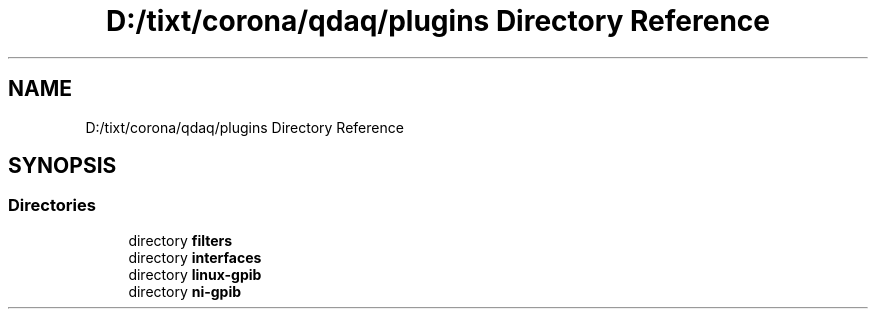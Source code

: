.TH "D:/tixt/corona/qdaq/plugins Directory Reference" 3 "Wed May 20 2020" "Version 0.2.6" "qdaq" \" -*- nroff -*-
.ad l
.nh
.SH NAME
D:/tixt/corona/qdaq/plugins Directory Reference
.SH SYNOPSIS
.br
.PP
.SS "Directories"

.in +1c
.ti -1c
.RI "directory \fBfilters\fP"
.br
.ti -1c
.RI "directory \fBinterfaces\fP"
.br
.ti -1c
.RI "directory \fBlinux\-gpib\fP"
.br
.ti -1c
.RI "directory \fBni\-gpib\fP"
.br
.in -1c
